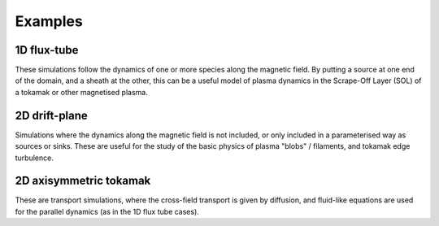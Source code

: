 .. _sec-examples:

Examples
========


1D flux-tube
------------

These simulations follow the dynamics of one or more species along the
magnetic field. By putting a source at one end of the domain, and a
sheath at the other, this can be a useful model of plasma dynamics in
the Scrape-Off Layer (SOL) of a tokamak or other magnetised plasma.


2D drift-plane
--------------

Simulations where the dynamics along the magnetic field is not
included, or only included in a parameterised way as sources or
sinks. These are useful for the study of the basic physics of plasma
"blobs" / filaments, and tokamak edge turbulence.



2D axisymmetric tokamak
-----------------------

These are transport simulations, where the cross-field transport is given
by diffusion, and fluid-like equations are used for the parallel dynamics
(as in the 1D flux tube cases).


